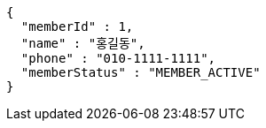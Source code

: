 [source,options="nowrap"]
----
{
  "memberId" : 1,
  "name" : "홍길동",
  "phone" : "010-1111-1111",
  "memberStatus" : "MEMBER_ACTIVE"
}
----